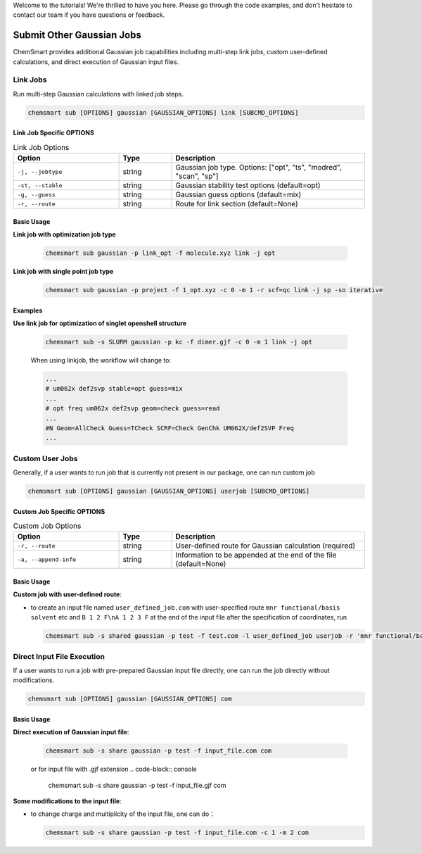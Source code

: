 Welcome to the tutorials! We're thrilled to have you here. Please go through the code examples, and don't hesitate to
contact our team if you have questions or feedback.

############################
 Submit Other Gaussian Jobs
############################

ChemSmart provides additional Gaussian job capabilities including multi-step link jobs, custom user-defined
calculations, and direct execution of Gaussian input files.

***********
 Link Jobs
***********

Run multi-step Gaussian calculations with linked job steps.

.. code:: console

   chemsmart sub [OPTIONS] gaussian [GAUSSIAN_OPTIONS] link [SUBCMD_OPTIONS]

Link Job Specific OPTIONS
=========================

.. list-table:: Link Job Options
   :header-rows: 1
   :widths: 30 15 55

   -  -  Option
      -  Type
      -  Description

   -  -  ``-j, --jobtype``
      -  string
      -  Gaussian job type. Options: ["opt", "ts", "modred", "scan", "sp"]

   -  -  ``-st, --stable``
      -  string
      -  Gaussian stability test options (default=opt)

   -  -  ``-g, --guess``
      -  string
      -  Gaussian guess options (default=mix)

   -  -  ``-r, --route``
      -  string
      -  Route for link section (default=None)

Basic Usage
===========

**Link job with optimization job type**

   .. code:: console

      chemsmart sub gaussian -p link_opt -f molecule.xyz link -j opt

**Link job with single point job type**

   .. code:: console

      chemsmart sub gaussian -p project -f 1_opt.xyz -c 0 -m 1 -r scf=qc link -j sp -so iterative

Examples
========

**Use link job for optimization of singlet openshell structure**

   .. code:: console

      chemsmart sub -s SLURM gaussian -p kc -f dimer.gjf -c 0 -m 1 link -j opt

   When using linkjob, the workflow will change to:

   .. code:: console

      ...
      # um062x def2svp stable=opt guess=mix
      ...
      # opt freq um062x def2svp geom=check guess=read
      ...
      #N Geom=AllCheck Guess=TCheck SCRF=Check GenChk UM062X/def2SVP Freq
      ...

******************
 Custom User Jobs
******************

Generally, if a user wants to run job that is currently not present in our package, one can run custom job

.. code:: console

   chemsmart sub [OPTIONS] gaussian [GAUSSIAN_OPTIONS] userjob [SUBCMD_OPTIONS]

Custom Job Specific OPTIONS
===========================

.. list-table:: Custom Job Options
   :header-rows: 1
   :widths: 30 15 55

   -  -  Option
      -  Type
      -  Description

   -  -  ``-r, --route``
      -  string
      -  User-defined route for Gaussian calculation (required)

   -  -  ``-a, --append-info``
      -  string
      -  Information to be appended at the end of the file (default=None)

Basic Usage
===========

**Custom job with user-defined route**:

-  to create an input file named ``user_defined_job.com`` with user-specified route ``mnr functional/basis solvent`` etc
   and ``B 1 2 F\nA 1 2 3 F`` at the end of the input file after the specification of coordinates, run

   .. code:: console

      chemsmart sub -s shared gaussian -p test -f test.com -l user_defined_job userjob -r 'mnr functional/basis solvent etc' -a 'B 1 2 F\nA 1 2 3 F'

*****************************
 Direct Input File Execution
*****************************

If a user wants to run a job with pre-prepared Gaussian input file directly, one can run the job directly without
modifications.

.. code:: console

   chemsmart sub [OPTIONS] gaussian [GAUSSIAN_OPTIONS] com

Basic Usage
===========

**Direct execution of Gaussian input file**:

   .. code:: console

      chemsmart sub -s share gaussian -p test -f input_file.com com

   or for input file with .gjf extension .. code-block:: console

      chemsmart sub -s share gaussian -p test -f input_file.gjf com

**Some modifications to the input file**:

-  to change charge and multiplicity of the input file, one can do：

   .. code:: console

      chemsmart sub -s share gaussian -p test -f input_file.com -c 1 -m 2 com
